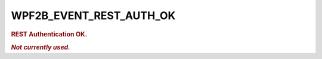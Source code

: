 .. _WPF2B_EVENT_REST_AUTH_OK:

WPF2B_EVENT_REST_AUTH_OK
------------------------

.. rubric:: REST Authentication OK.

.. rubric:: *Not currently used.*

